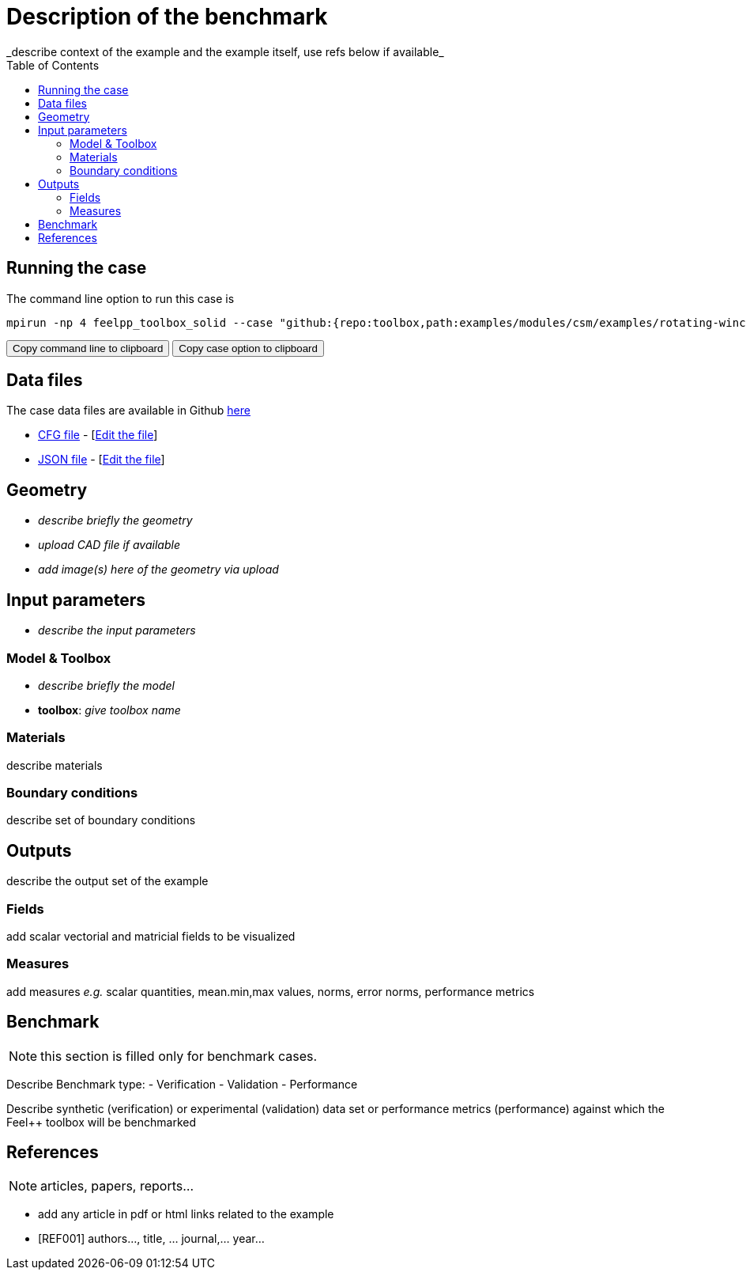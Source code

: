 = Description of the benchmark
:toc: left
:uri-data: https://github.com/feelpp/toolbox/blob/master/examples/modules/csm/examples
:uri-data-edit: https://github.com/feelpp/toolbox/edit/master/examples/modules/csm/examples
_describe context of the example and the example itself, use refs below if available_

== Running the case

The command line option to run this case is

[[command-line]]
[source,sh]
----
mpirun -np 4 feelpp_toolbox_solid --case "github:{repo:toolbox,path:examples/modules/csm/examples/rotating-winch}"
----

++++
<button class="btn" data-clipboard-target="#command-line">
Copy command line to clipboard
</button>
<button class="btn" data-clipboard-text="github:{repo:toolbox,path:examples/modules/csm/examples/rotating-winch}">
Copy case option to clipboard
</button>
++++

== Data files

The case data files are available in Github link:{uri-data}/rotating-winch/[here]

* link:{uri-data}/rotating-winch/biele.cfg[CFG file] - [link:{uri-data-edit}/rotating-winch/biele.cfg[Edit the file]]
* link:{uri-data}/rotating-winch/biele.json[JSON file] - [link:{uri-data-edit}/rotating-winch/biele.json[Edit the file]]


== Geometry

- _describe briefly the geometry_
- _upload CAD file if available_
- _add  image(s) here of the geometry via upload_

== Input parameters

- _describe the input parameters_

=== Model & Toolbox

- _describe briefly the model_
- **toolbox**:  _give toolbox name_

=== Materials

describe materials

=== Boundary conditions

describe set of boundary conditions


== Outputs

describe the output set of the example

=== Fields

add scalar vectorial and matricial fields to be visualized

=== Measures

add measures _e.g._  scalar quantities, mean.min,max values, norms, error norms, performance metrics

== Benchmark

NOTE: this section is filled only for benchmark cases.

Describe Benchmark type:
- Verification
- Validation
- Performance

Describe synthetic (verification) or experimental (validation) data set or performance metrics (performance) against which the Feel++ toolbox will be benchmarked

== References

NOTE: articles, papers, reports...

- add any article in pdf or html links related to the example
- [REF001] authors..., title, ... journal,... year...
